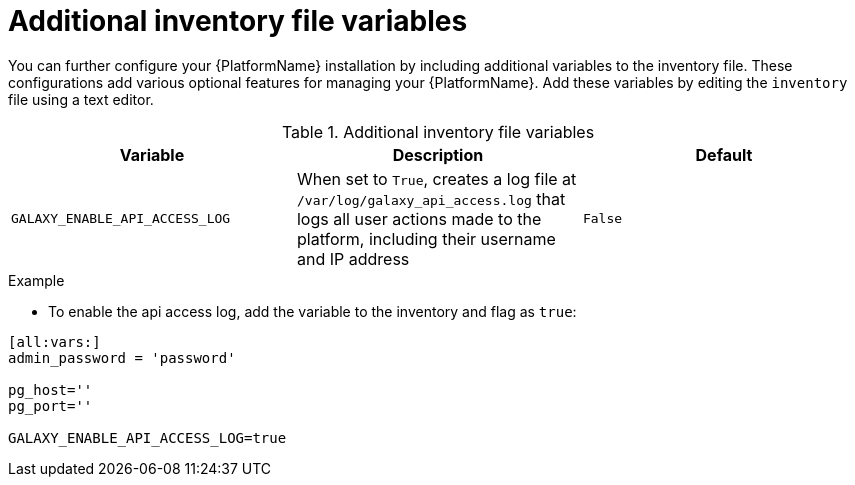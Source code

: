 :_mod-docs-content-type: REFERENCE


= Additional inventory file variables

[role="_abstract"]
You can further configure your {PlatformName} installation by including additional variables to the inventory file. These configurations add various optional features for managing your {PlatformName}. Add these variables by editing the `inventory` file using a text editor.


.Additional inventory file variables
[options="header"]
|====
|Variable|Description|Default
|`GALAXY_ENABLE_API_ACCESS_LOG` | When set to `True`, creates a log file at `/var/log/galaxy_api_access.log` that logs all user actions made to the platform, including their username and IP address  | `False`
|====

.Example

* To enable the api access log, add the variable to the inventory and flag as `true`:
-----
[all:vars:]
admin_password = 'password'

pg_host=''
pg_port=''

GALAXY_ENABLE_API_ACCESS_LOG=true
-----
